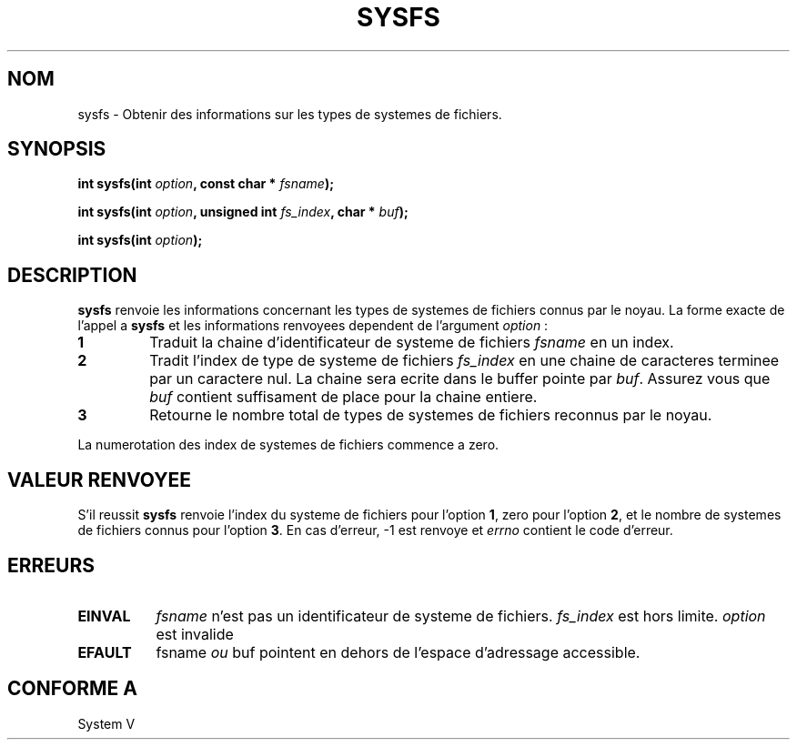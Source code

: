 .\" Copyright (C) 1995, Thomas K. Dyas <tdyas@eden.rutgers.edu>
.\"
.\" Permission is granted to make and distribute verbatim copies of this
.\" manual provided the copyright notice and this permission notice are
.\" preserved on all copies.
.\"
.\" Permission is granted to copy and distribute modified versions of this
.\" manual under the conditions for verbatim copying, provided that the
.\" entire resulting derived work is distributed under the terms of a
.\" permission notice identical to this one
.\" 
.\" Since the Linux kernel and libraries are constantly changing, this
.\" manual page may be incorrect or out-of-date.  The author(s) assume no
.\" responsibility for errors or omissions, or for damages resulting from
.\" the use of the information contained herein.  The author(s) may not
.\" have taken the same level of care in the production of this manual,
.\" which is licensed free of charge, as they might when working
.\" professionally.
.\" 
.\" Formatted or processed versions of this manual, if unaccompanied by
.\" the source, must acknowledge the copyright and authors of this work.
.\"
.\" Created   Wed Aug  9 1995     Thomas K. Dyas <tdyas@eden.rutgers.edu>
.\"
.\" Traduction 15/10/1996 par Christophe Blaess (ccb@club-internet.fr)
.\"
.TH SYSFS 2 "15 Octobre 1996" Linux "Manuel du programmeur Linux"
.SH NOM
sysfs \- Obtenir des informations sur les types de systemes de fichiers.
.SH SYNOPSIS
.BI "int sysfs(int " option ", const char * " fsname );

.BI "int sysfs(int " option ", unsigned int " fs_index ", char * " buf );

.BI "int sysfs(int " option );
.SH DESCRIPTION
.B sysfs
renvoie les informations concernant les types de systemes de fichiers connus
par le noyau. La forme exacte de l'appel a
.B sysfs
et les informations renvoyees dependent de l'argument
.IR option " :"

.TP
.B 1
Traduit la chaine d'identificateur de systeme de fichiers
.I fsname
en un index.
.TP
.B 2
Tradit l'index de type de systeme de fichiers
.I fs_index
en une chaine de caracteres terminee par un caractere nul.
La chaine sera ecrite dans le buffer pointe par
.IR buf .
Assurez vous que
.I buf
contient suffisament de place pour la chaine entiere.
.TP
.B 3
Retourne le nombre total de types de systemes de fichiers
reconnus par le noyau.

.PP
La numerotation des index de systemes de fichiers commence a zero.
.SH "VALEUR RENVOYEE"
S'il reussit
.B sysfs
renvoie l'index du systeme de fichiers pour l'option
.BR 1 ,
zero pour  l'option
.BR 2 ,
et le nombre de systemes de fichiers connus pour l'option
.BR 3 .
En cas d'erreur, \-1 est renvoye et
.I errno
contient le code d'erreur.
.SH ERREURS
.TP 0.8i
.B EINVAL
.I fsname
n'est pas un identificateur de systeme de fichiers.
.I fs_index
est hors limite.
.I option
est invalide
.TP
.B EFAULT
.RI fsname " ou " buf
pointent en dehors de l'espace d'adressage accessible.
.PP
.SH "CONFORME A"
System V
